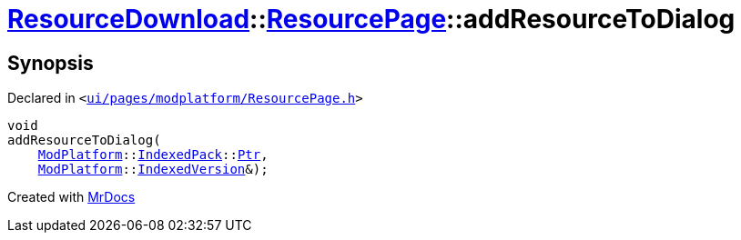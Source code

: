 [#ResourceDownload-ResourcePage-addResourceToDialog]
= xref:ResourceDownload.adoc[ResourceDownload]::xref:ResourceDownload/ResourcePage.adoc[ResourcePage]::addResourceToDialog
:relfileprefix: ../../
:mrdocs:


== Synopsis

Declared in `&lt;https://github.com/PrismLauncher/PrismLauncher/blob/develop/launcher/ui/pages/modplatform/ResourcePage.h#L78[ui&sol;pages&sol;modplatform&sol;ResourcePage&period;h]&gt;`

[source,cpp,subs="verbatim,replacements,macros,-callouts"]
----
void
addResourceToDialog(
    xref:ModPlatform.adoc[ModPlatform]::xref:ModPlatform/IndexedPack.adoc[IndexedPack]::xref:ModPlatform/IndexedPack/Ptr.adoc[Ptr],
    xref:ModPlatform.adoc[ModPlatform]::xref:ModPlatform/IndexedVersion.adoc[IndexedVersion]&);
----



[.small]#Created with https://www.mrdocs.com[MrDocs]#
